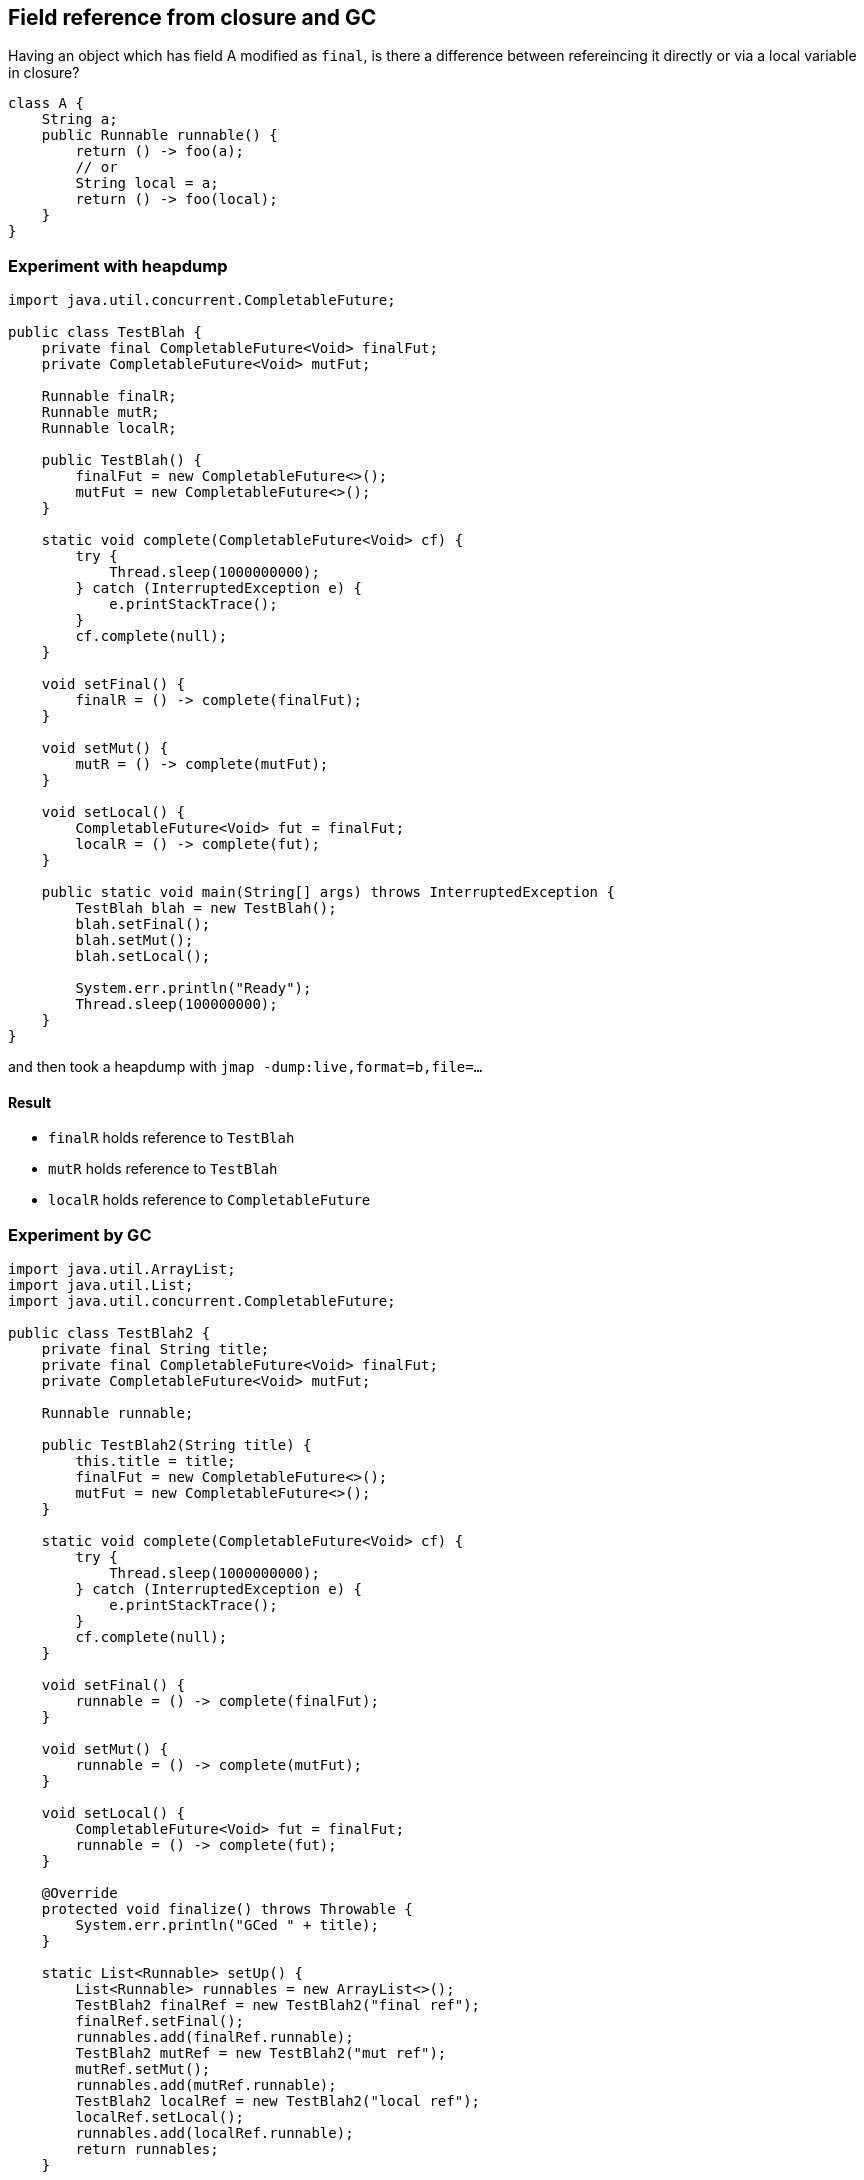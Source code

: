 == Field reference from closure and GC

Having an object which has field A modified as `final`, is there a difference between refereincing it directly or via a local variable in closure?


[source,java]
----
class A {
    String a;
    public Runnable runnable() {
        return () -> foo(a);
        // or
        String local = a;
        return () -> foo(local);
    }
}
----


=== Experiment with heapdump


[source,java]
----
import java.util.concurrent.CompletableFuture;

public class TestBlah {
    private final CompletableFuture<Void> finalFut;
    private CompletableFuture<Void> mutFut;

    Runnable finalR;
    Runnable mutR;
    Runnable localR;

    public TestBlah() {
        finalFut = new CompletableFuture<>();
        mutFut = new CompletableFuture<>();
    }

    static void complete(CompletableFuture<Void> cf) {
        try {
            Thread.sleep(1000000000);
        } catch (InterruptedException e) {
            e.printStackTrace();
        }
        cf.complete(null);
    }

    void setFinal() {
        finalR = () -> complete(finalFut);
    }

    void setMut() {
        mutR = () -> complete(mutFut);
    }

    void setLocal() {
        CompletableFuture<Void> fut = finalFut;
        localR = () -> complete(fut);
    }

    public static void main(String[] args) throws InterruptedException {
        TestBlah blah = new TestBlah();
        blah.setFinal();
        blah.setMut();
        blah.setLocal();

        System.err.println("Ready");
        Thread.sleep(100000000);
    }
}
----

and then took a heapdump with `jmap -dump:live,format=b,file=...`

==== Result


* `finalR` holds reference to `TestBlah`
* `mutR` holds reference to `TestBlah`
* `localR` holds reference to `CompletableFuture`


=== Experiment by GC

[source,java]
----
import java.util.ArrayList;
import java.util.List;
import java.util.concurrent.CompletableFuture;

public class TestBlah2 {
    private final String title;
    private final CompletableFuture<Void> finalFut;
    private CompletableFuture<Void> mutFut;

    Runnable runnable;

    public TestBlah2(String title) {
        this.title = title;
        finalFut = new CompletableFuture<>();
        mutFut = new CompletableFuture<>();
    }

    static void complete(CompletableFuture<Void> cf) {
        try {
            Thread.sleep(1000000000);
        } catch (InterruptedException e) {
            e.printStackTrace();
        }
        cf.complete(null);
    }

    void setFinal() {
        runnable = () -> complete(finalFut);
    }

    void setMut() {
        runnable = () -> complete(mutFut);
    }

    void setLocal() {
        CompletableFuture<Void> fut = finalFut;
        runnable = () -> complete(fut);
    }

    @Override
    protected void finalize() throws Throwable {
        System.err.println("GCed " + title);
    }

    static List<Runnable> setUp() {
        List<Runnable> runnables = new ArrayList<>();
        TestBlah2 finalRef = new TestBlah2("final ref");
        finalRef.setFinal();
        runnables.add(finalRef.runnable);
        TestBlah2 mutRef = new TestBlah2("mut ref");
        mutRef.setMut();
        runnables.add(mutRef.runnable);
        TestBlah2 localRef = new TestBlah2("local ref");
        localRef.setLocal();
        runnables.add(localRef.runnable);
        return runnables;
    }

    public static void main(String[] args) throws InterruptedException {
        List<Runnable> runnables = setUp();

        System.gc();
        System.err.println("GC 1 done");
        System.gc();
        System.err.println("GC done");
        Thread.sleep(100000000);
    }
}
----


==== Result

----
GC 1 done
GCed local ref
GC done
----

=== Conclusion

Giving a reference to a field via local variable helps closure to minimize scope of reference to capture hence it's better in terms of GC.
